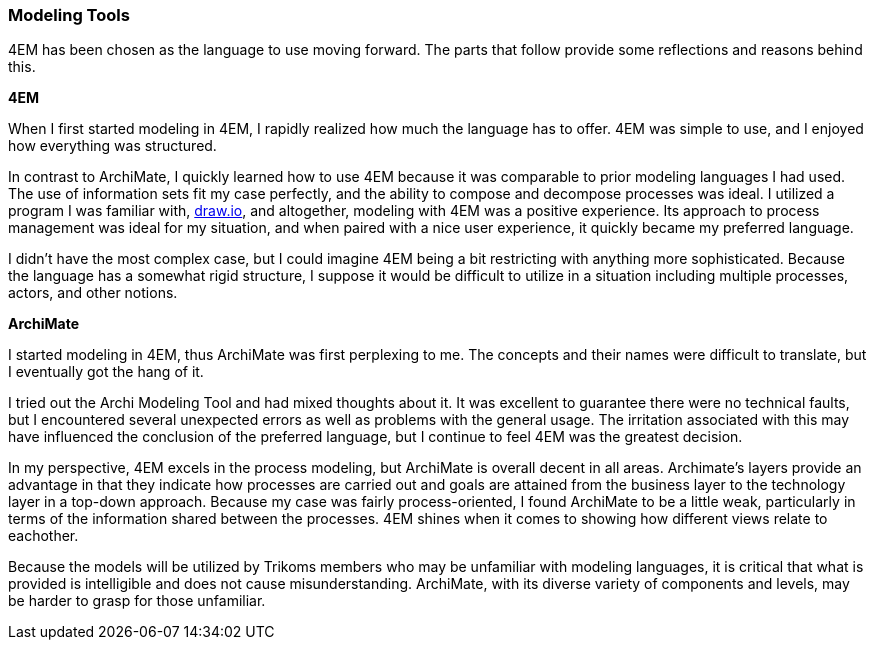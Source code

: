 === Modeling Tools

4EM has been chosen as the language to use moving forward.
The parts that follow provide some reflections and reasons behind this.

**4EM**

When I first started modeling in 4EM, I rapidly realized how much the language has to offer.
4EM was simple to use, and I enjoyed how everything was structured.

In contrast to ArchiMate, I quickly learned how to use 4EM because it was comparable to prior modeling languages I had used.
The use of information sets fit my case perfectly, and the ability to compose and decompose processes was ideal.
I utilized a program I was familiar with, https://draw.io[draw.io], and altogether, modeling with 4EM was a positive experience.
Its approach to process management was ideal for my situation, and when paired with a nice user experience, it quickly became my preferred language.

I didn't have the most complex case, but I could imagine 4EM being a bit restricting with anything more sophisticated.
Because the language has a somewhat rigid structure, I suppose it would be difficult to utilize in a situation including multiple processes, actors, and other notions. 

**ArchiMate**

I started modeling in 4EM, thus ArchiMate was first perplexing to me.
The concepts and their names were difficult to translate, but I eventually got the hang of it.

I tried out the Archi Modeling Tool and had mixed thoughts about it.
It was excellent to guarantee there were no technical faults, but I encountered several unexpected errors as well as problems with the general usage.
The irritation associated with this may have influenced the conclusion of the preferred language, but I continue to feel 4EM was the greatest decision.

In my perspective, 4EM excels in the process modeling, but ArchiMate is overall decent in all areas.
Archimate's layers provide an advantage in that they indicate how processes are carried out and goals are attained from the business layer to the technology layer in a top-down approach. 
Because my case was fairly process-oriented, I found ArchiMate to be a little weak, particularly in terms of the information shared between the processes. 
4EM shines when it comes to showing how different views relate to eachother. 

Because the models will be utilized by Trikoms members who may be unfamiliar with modeling languages, it is critical that what is provided is intelligible and does not cause misunderstanding. 
ArchiMate, with its diverse variety of components and levels, may be harder to grasp for those unfamiliar.

// |===
// | Expectations |Theory related

// | At some point in the modelling process, you may notice that one of the 
// languages is better suited for your case. If so, after modelling 3 aspects in 
// both languages, you can select one of the languages to continue modelling 
// with. Explain the reasons for your choice.

// | You should be able to explain why you think one approach/language is better 
// suited to model your case. Note: it may be that both are equally suitable. 
// Reflect on the modelling choices you have made by comparing the two 
// modelling languages and explain. Are there other features that you would 
// have like to have in a modelling tool? 

// |===